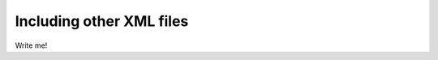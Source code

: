 .. _world-includes:

Including other XML files
--------------------------------------------

Write me!
